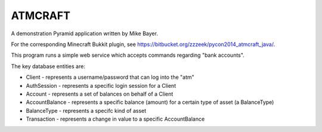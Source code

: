 ========
ATMCRAFT
========

A demonstration Pyramid application written by Mike Bayer.

For the corresponding Minecraft Bukkit plugin, see https://bitbucket.org/zzzeek/pycon2014_atmcraft_java/.

This program runs a simple web service which accepts
commands regarding "bank accounts".

The key database entities are:

* Client - represents a username/password that can log into
  the "atm"

* AuthSession - represents a specific login session for a Client

* Account - represents a set of balances on behalf of a Client

* AccountBalance - represents a specific balance (amount) for
  a certain type of asset (a BalanceType)

* BalanceType - represents a specifc kind of asset

* Transaction - represents a change in value to a specific AccountBalance

